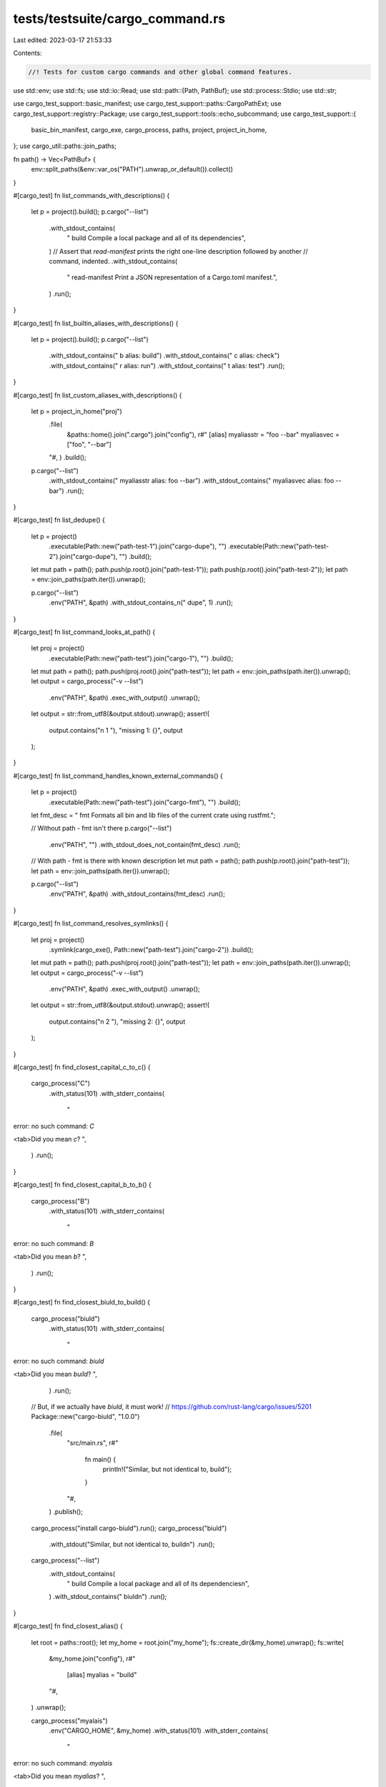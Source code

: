 tests/testsuite/cargo_command.rs
================================

Last edited: 2023-03-17 21:53:33

Contents:

.. code-block:: rs

    //! Tests for custom cargo commands and other global command features.

use std::env;
use std::fs;
use std::io::Read;
use std::path::{Path, PathBuf};
use std::process::Stdio;
use std::str;

use cargo_test_support::basic_manifest;
use cargo_test_support::paths::CargoPathExt;
use cargo_test_support::registry::Package;
use cargo_test_support::tools::echo_subcommand;
use cargo_test_support::{
    basic_bin_manifest, cargo_exe, cargo_process, paths, project, project_in_home,
};
use cargo_util::paths::join_paths;

fn path() -> Vec<PathBuf> {
    env::split_paths(&env::var_os("PATH").unwrap_or_default()).collect()
}

#[cargo_test]
fn list_commands_with_descriptions() {
    let p = project().build();
    p.cargo("--list")
        .with_stdout_contains(
            "    build                Compile a local package and all of its dependencies",
        )
        // Assert that `read-manifest` prints the right one-line description followed by another
        // command, indented.
        .with_stdout_contains(
            "    read-manifest        Print a JSON representation of a Cargo.toml manifest.",
        )
        .run();
}

#[cargo_test]
fn list_builtin_aliases_with_descriptions() {
    let p = project().build();
    p.cargo("--list")
        .with_stdout_contains("    b                    alias: build")
        .with_stdout_contains("    c                    alias: check")
        .with_stdout_contains("    r                    alias: run")
        .with_stdout_contains("    t                    alias: test")
        .run();
}

#[cargo_test]
fn list_custom_aliases_with_descriptions() {
    let p = project_in_home("proj")
        .file(
            &paths::home().join(".cargo").join("config"),
            r#"
            [alias]
            myaliasstr = "foo --bar"
            myaliasvec = ["foo", "--bar"]
        "#,
        )
        .build();

    p.cargo("--list")
        .with_stdout_contains("    myaliasstr           alias: foo --bar")
        .with_stdout_contains("    myaliasvec           alias: foo --bar")
        .run();
}

#[cargo_test]
fn list_dedupe() {
    let p = project()
        .executable(Path::new("path-test-1").join("cargo-dupe"), "")
        .executable(Path::new("path-test-2").join("cargo-dupe"), "")
        .build();

    let mut path = path();
    path.push(p.root().join("path-test-1"));
    path.push(p.root().join("path-test-2"));
    let path = env::join_paths(path.iter()).unwrap();

    p.cargo("--list")
        .env("PATH", &path)
        .with_stdout_contains_n("    dupe", 1)
        .run();
}

#[cargo_test]
fn list_command_looks_at_path() {
    let proj = project()
        .executable(Path::new("path-test").join("cargo-1"), "")
        .build();

    let mut path = path();
    path.push(proj.root().join("path-test"));
    let path = env::join_paths(path.iter()).unwrap();
    let output = cargo_process("-v --list")
        .env("PATH", &path)
        .exec_with_output()
        .unwrap();
    let output = str::from_utf8(&output.stdout).unwrap();
    assert!(
        output.contains("\n    1                   "),
        "missing 1: {}",
        output
    );
}

#[cargo_test]
fn list_command_handles_known_external_commands() {
    let p = project()
        .executable(Path::new("path-test").join("cargo-fmt"), "")
        .build();

    let fmt_desc = "    fmt                  Formats all bin and lib files of the current crate using rustfmt.";

    // Without path - fmt isn't there
    p.cargo("--list")
        .env("PATH", "")
        .with_stdout_does_not_contain(fmt_desc)
        .run();

    // With path - fmt is there with known description
    let mut path = path();
    path.push(p.root().join("path-test"));
    let path = env::join_paths(path.iter()).unwrap();

    p.cargo("--list")
        .env("PATH", &path)
        .with_stdout_contains(fmt_desc)
        .run();
}

#[cargo_test]
fn list_command_resolves_symlinks() {
    let proj = project()
        .symlink(cargo_exe(), Path::new("path-test").join("cargo-2"))
        .build();

    let mut path = path();
    path.push(proj.root().join("path-test"));
    let path = env::join_paths(path.iter()).unwrap();
    let output = cargo_process("-v --list")
        .env("PATH", &path)
        .exec_with_output()
        .unwrap();
    let output = str::from_utf8(&output.stdout).unwrap();
    assert!(
        output.contains("\n    2                   "),
        "missing 2: {}",
        output
    );
}

#[cargo_test]
fn find_closest_capital_c_to_c() {
    cargo_process("C")
        .with_status(101)
        .with_stderr_contains(
            "\
error: no such command: `C`

<tab>Did you mean `c`?
",
        )
        .run();
}

#[cargo_test]
fn find_closest_capital_b_to_b() {
    cargo_process("B")
        .with_status(101)
        .with_stderr_contains(
            "\
error: no such command: `B`

<tab>Did you mean `b`?
",
        )
        .run();
}

#[cargo_test]
fn find_closest_biuld_to_build() {
    cargo_process("biuld")
        .with_status(101)
        .with_stderr_contains(
            "\
error: no such command: `biuld`

<tab>Did you mean `build`?
",
        )
        .run();

    // But, if we actually have `biuld`, it must work!
    // https://github.com/rust-lang/cargo/issues/5201
    Package::new("cargo-biuld", "1.0.0")
        .file(
            "src/main.rs",
            r#"
                fn main() {
                    println!("Similar, but not identical to, build");
                }
            "#,
        )
        .publish();

    cargo_process("install cargo-biuld").run();
    cargo_process("biuld")
        .with_stdout("Similar, but not identical to, build\n")
        .run();
    cargo_process("--list")
        .with_stdout_contains(
            "    build                Compile a local package and all of its dependencies\n",
        )
        .with_stdout_contains("    biuld\n")
        .run();
}

#[cargo_test]
fn find_closest_alias() {
    let root = paths::root();
    let my_home = root.join("my_home");
    fs::create_dir(&my_home).unwrap();
    fs::write(
        &my_home.join("config"),
        r#"
            [alias]
            myalias = "build"
        "#,
    )
    .unwrap();

    cargo_process("myalais")
        .env("CARGO_HOME", &my_home)
        .with_status(101)
        .with_stderr_contains(
            "\
error: no such command: `myalais`

<tab>Did you mean `myalias`?
",
        )
        .run();

    // But, if no alias is defined, it must not suggest one!
    cargo_process("myalais")
        .with_status(101)
        .with_stderr_contains(
            "\
error: no such command: `myalais`
",
        )
        .with_stderr_does_not_contain(
            "\
<tab>Did you mean `myalias`?
",
        )
        .run();
}

// If a subcommand is more than an edit distance of 3 away, we don't make a suggestion.
#[cargo_test]
fn find_closest_dont_correct_nonsense() {
    cargo_process("there-is-no-way-that-there-is-a-command-close-to-this")
        .cwd(&paths::root())
        .with_status(101)
        .with_stderr(
            "\
[ERROR] no such command: `there-is-no-way-that-there-is-a-command-close-to-this`

<tab>View all installed commands with `cargo --list`",
        )
        .run();
}

#[cargo_test]
fn displays_subcommand_on_error() {
    cargo_process("invalid-command")
        .with_status(101)
        .with_stderr(
            "\
[ERROR] no such command: `invalid-command`

<tab>View all installed commands with `cargo --list`",
        )
        .run();
}

#[cargo_test]
fn override_cargo_home() {
    let root = paths::root();
    let my_home = root.join("my_home");
    fs::create_dir(&my_home).unwrap();
    fs::write(
        &my_home.join("config"),
        r#"
            [cargo-new]
            vcs = "none"
        "#,
    )
    .unwrap();

    cargo_process("new foo").env("CARGO_HOME", &my_home).run();

    assert!(!paths::root().join("foo/.git").is_dir());

    cargo_process("new foo2").run();

    assert!(paths::root().join("foo2/.git").is_dir());
}

#[cargo_test]
fn cargo_subcommand_env() {
    let src = format!(
        r#"
        use std::env;

        fn main() {{
            println!("{{}}", env::var("{}").unwrap());
        }}
        "#,
        cargo::CARGO_ENV
    );

    let p = project()
        .at("cargo-envtest")
        .file("Cargo.toml", &basic_bin_manifest("cargo-envtest"))
        .file("src/main.rs", &src)
        .build();

    let target_dir = p.target_debug_dir();

    p.cargo("build").run();
    assert!(p.bin("cargo-envtest").is_file());

    let cargo = cargo_exe().canonicalize().unwrap();
    let mut path = path();
    path.push(target_dir.clone());
    let path = env::join_paths(path.iter()).unwrap();

    cargo_process("envtest")
        .env("PATH", &path)
        .with_stdout(cargo.to_str().unwrap())
        .run();

    // Check that subcommands inherit an overridden $CARGO
    let envtest_bin = target_dir
        .join("cargo-envtest")
        .with_extension(std::env::consts::EXE_EXTENSION)
        .canonicalize()
        .unwrap();
    let envtest_bin = envtest_bin.to_str().unwrap();
    cargo_process("envtest")
        .env("PATH", &path)
        .env(cargo::CARGO_ENV, &envtest_bin)
        .with_stdout(envtest_bin)
        .run();
}

#[cargo_test]
fn cargo_cmd_bins_vs_explicit_path() {
    // Set up `cargo-foo` binary in two places: inside `$HOME/.cargo/bin` and outside of it
    //
    // Return paths to both places
    fn set_up_cargo_foo() -> (PathBuf, PathBuf) {
        let p = project()
            .at("cargo-foo")
            .file("Cargo.toml", &basic_manifest("cargo-foo", "1.0.0"))
            .file(
                "src/bin/cargo-foo.rs",
                r#"fn main() { println!("INSIDE"); }"#,
            )
            .file(
                "src/bin/cargo-foo2.rs",
                r#"fn main() { println!("OUTSIDE"); }"#,
            )
            .build();
        p.cargo("build").run();
        let cargo_bin_dir = paths::home().join(".cargo/bin");
        cargo_bin_dir.mkdir_p();
        let root_bin_dir = paths::root().join("bin");
        root_bin_dir.mkdir_p();
        let exe_name = format!("cargo-foo{}", env::consts::EXE_SUFFIX);
        fs::rename(p.bin("cargo-foo"), cargo_bin_dir.join(&exe_name)).unwrap();
        fs::rename(p.bin("cargo-foo2"), root_bin_dir.join(&exe_name)).unwrap();

        (root_bin_dir, cargo_bin_dir)
    }

    let (outside_dir, inside_dir) = set_up_cargo_foo();

    // If `$CARGO_HOME/bin` is not in a path, prefer it over anything in `$PATH`.
    //
    // This is the historical behavior we don't want to break.
    cargo_process("foo").with_stdout_contains("INSIDE").run();

    // When `$CARGO_HOME/bin` is in the `$PATH`
    // use only `$PATH` so the user-defined ordering is respected.
    {
        cargo_process("foo")
            .env(
                "PATH",
                join_paths(&[&inside_dir, &outside_dir], "PATH").unwrap(),
            )
            .with_stdout_contains("INSIDE")
            .run();

        cargo_process("foo")
            // Note: trailing slash
            .env(
                "PATH",
                join_paths(&[inside_dir.join(""), outside_dir.join("")], "PATH").unwrap(),
            )
            .with_stdout_contains("INSIDE")
            .run();

        cargo_process("foo")
            .env(
                "PATH",
                join_paths(&[&outside_dir, &inside_dir], "PATH").unwrap(),
            )
            .with_stdout_contains("OUTSIDE")
            .run();

        cargo_process("foo")
            // Note: trailing slash
            .env(
                "PATH",
                join_paths(&[outside_dir.join(""), inside_dir.join("")], "PATH").unwrap(),
            )
            .with_stdout_contains("OUTSIDE")
            .run();
    }
}

#[test]
#[cargo_test]
fn cargo_subcommand_args() {
    let p = echo_subcommand();
    let cargo_foo_bin = p.bin("cargo-echo");
    assert!(cargo_foo_bin.is_file());

    let mut path = path();
    path.push(p.target_debug_dir());
    let path = env::join_paths(path.iter()).unwrap();

    cargo_process("echo bar -v --help")
        .env("PATH", &path)
        .with_stdout("echo bar -v --help")
        .run();
}

#[cargo_test]
fn explain() {
    cargo_process("--explain E0001")
        .with_stdout_contains(
            "This error suggests that the expression arm corresponding to the noted pattern",
        )
        .run();
}

#[cargo_test]
fn closed_output_ok() {
    // Checks that closed output doesn't cause an error.
    let mut p = cargo_process("--list").build_command();
    p.stdout(Stdio::piped()).stderr(Stdio::piped());
    let mut child = p.spawn().unwrap();
    // Close stdout
    drop(child.stdout.take());
    // Read stderr
    let mut s = String::new();
    child
        .stderr
        .as_mut()
        .unwrap()
        .read_to_string(&mut s)
        .unwrap();
    let status = child.wait().unwrap();
    assert!(status.success());
    assert!(s.is_empty(), "{}", s);
}

#[cargo_test]
fn subcommand_leading_plus_output_contains() {
    cargo_process("+nightly")
        .with_status(101)
        .with_stderr(
            "\
error: no such command: `+nightly`

<tab>Cargo does not handle `+toolchain` directives.
<tab>Did you mean to invoke `cargo` through `rustup` instead?",
        )
        .run();
}

#[cargo_test]
fn full_did_you_mean() {
    cargo_process("bluid")
        .with_status(101)
        .with_stderr(
            "\
error: no such command: `bluid`

<tab>Did you mean `build`?

<tab>View all installed commands with `cargo --list`",
        )
        .run();
}


